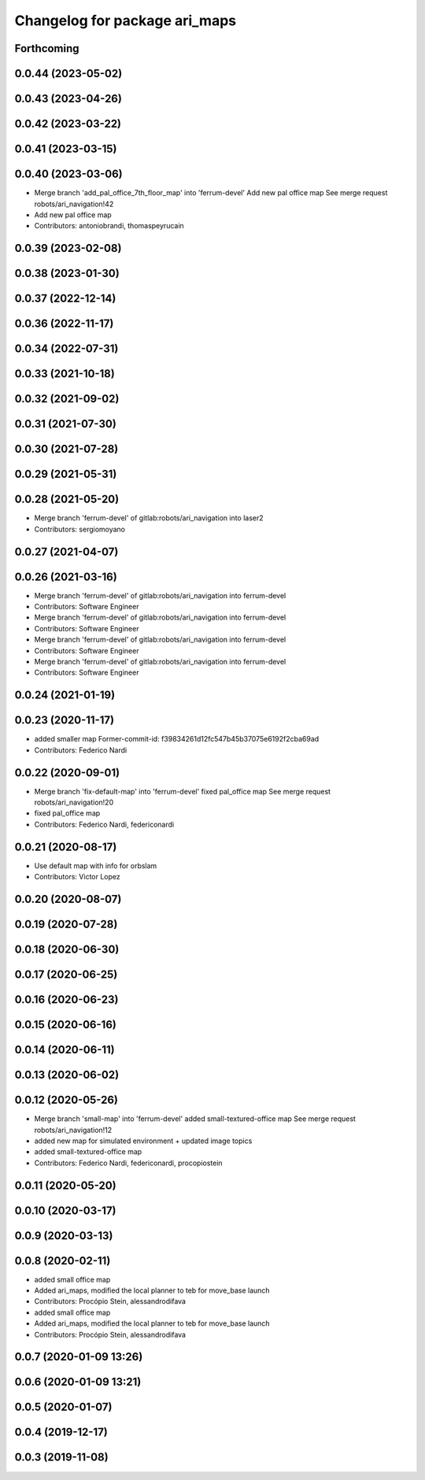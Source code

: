 ^^^^^^^^^^^^^^^^^^^^^^^^^^^^^^
Changelog for package ari_maps
^^^^^^^^^^^^^^^^^^^^^^^^^^^^^^

Forthcoming
-----------

0.0.44 (2023-05-02)
-------------------

0.0.43 (2023-04-26)
-------------------

0.0.42 (2023-03-22)
-------------------

0.0.41 (2023-03-15)
-------------------

0.0.40 (2023-03-06)
-------------------
* Merge branch 'add_pal_office_7th_floor_map' into 'ferrum-devel'
  Add new pal office map
  See merge request robots/ari_navigation!42
* Add new pal office map
* Contributors: antoniobrandi, thomaspeyrucain

0.0.39 (2023-02-08)
-------------------

0.0.38 (2023-01-30)
-------------------

0.0.37 (2022-12-14)
-------------------

0.0.36 (2022-11-17)
-------------------

0.0.34 (2022-07-31)
-------------------

0.0.33 (2021-10-18)
-------------------

0.0.32 (2021-09-02)
-------------------

0.0.31 (2021-07-30)
-------------------

0.0.30 (2021-07-28)
-------------------

0.0.29 (2021-05-31)
-------------------

0.0.28 (2021-05-20)
-------------------
* Merge branch 'ferrum-devel' of gitlab:robots/ari_navigation into laser2
* Contributors: sergiomoyano

0.0.27 (2021-04-07)
-------------------

0.0.26 (2021-03-16)
-------------------
* Merge branch 'ferrum-devel' of gitlab:robots/ari_navigation into ferrum-devel
* Contributors: Software Engineer

* Merge branch 'ferrum-devel' of gitlab:robots/ari_navigation into ferrum-devel
* Contributors: Software Engineer

* Merge branch 'ferrum-devel' of gitlab:robots/ari_navigation into ferrum-devel
* Contributors: Software Engineer

* Merge branch 'ferrum-devel' of gitlab:robots/ari_navigation into ferrum-devel
* Contributors: Software Engineer

0.0.24 (2021-01-19)
-------------------

0.0.23 (2020-11-17)
-------------------
* added smaller map
  Former-commit-id: f39834261d12fc547b45b37075e6192f2cba69ad
* Contributors: Federico Nardi

0.0.22 (2020-09-01)
-------------------
* Merge branch 'fix-default-map' into 'ferrum-devel'
  fixed pal_office map
  See merge request robots/ari_navigation!20
* fixed pal_office map
* Contributors: Federico Nardi, federiconardi

0.0.21 (2020-08-17)
-------------------
* Use default map with info for orbslam
* Contributors: Victor Lopez

0.0.20 (2020-08-07)
-------------------

0.0.19 (2020-07-28)
-------------------

0.0.18 (2020-06-30)
-------------------

0.0.17 (2020-06-25)
-------------------

0.0.16 (2020-06-23)
-------------------

0.0.15 (2020-06-16)
-------------------

0.0.14 (2020-06-11)
-------------------

0.0.13 (2020-06-02)
-------------------

0.0.12 (2020-05-26)
-------------------
* Merge branch 'small-map' into 'ferrum-devel'
  added small-textured-office map
  See merge request robots/ari_navigation!12
* added new map for simulated environment + updated image topics
* added small-textured-office map
* Contributors: Federico Nardi, federiconardi, procopiostein

0.0.11 (2020-05-20)
-------------------

0.0.10 (2020-03-17)
-------------------

0.0.9 (2020-03-13)
------------------

0.0.8 (2020-02-11)
------------------
* added small office map
* Added ari_maps, modified the local planner to teb for move_base launch
* Contributors: Procópio Stein, alessandrodifava

* added small office map
* Added ari_maps, modified the local planner to teb for move_base launch
* Contributors: Procópio Stein, alessandrodifava

0.0.7 (2020-01-09 13:26)
------------------------

0.0.6 (2020-01-09 13:21)
------------------------

0.0.5 (2020-01-07)
------------------

0.0.4 (2019-12-17)
------------------

0.0.3 (2019-11-08)
------------------
